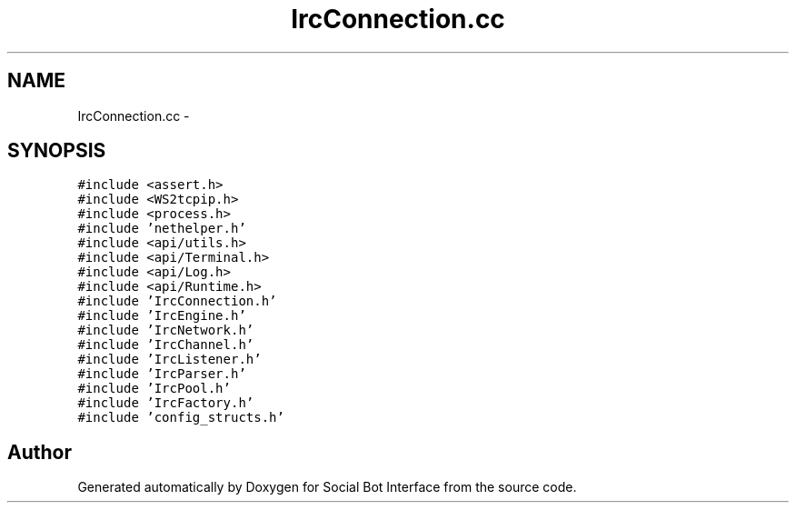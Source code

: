 .TH "IrcConnection.cc" 3 "Mon Jun 23 2014" "Version 0.1" "Social Bot Interface" \" -*- nroff -*-
.ad l
.nh
.SH NAME
IrcConnection.cc \- 
.SH SYNOPSIS
.br
.PP
\fC#include <assert\&.h>\fP
.br
\fC#include <WS2tcpip\&.h>\fP
.br
\fC#include <process\&.h>\fP
.br
\fC#include 'nethelper\&.h'\fP
.br
\fC#include <api/utils\&.h>\fP
.br
\fC#include <api/Terminal\&.h>\fP
.br
\fC#include <api/Log\&.h>\fP
.br
\fC#include <api/Runtime\&.h>\fP
.br
\fC#include 'IrcConnection\&.h'\fP
.br
\fC#include 'IrcEngine\&.h'\fP
.br
\fC#include 'IrcNetwork\&.h'\fP
.br
\fC#include 'IrcChannel\&.h'\fP
.br
\fC#include 'IrcListener\&.h'\fP
.br
\fC#include 'IrcParser\&.h'\fP
.br
\fC#include 'IrcPool\&.h'\fP
.br
\fC#include 'IrcFactory\&.h'\fP
.br
\fC#include 'config_structs\&.h'\fP
.br

.SH "Author"
.PP 
Generated automatically by Doxygen for Social Bot Interface from the source code\&.

